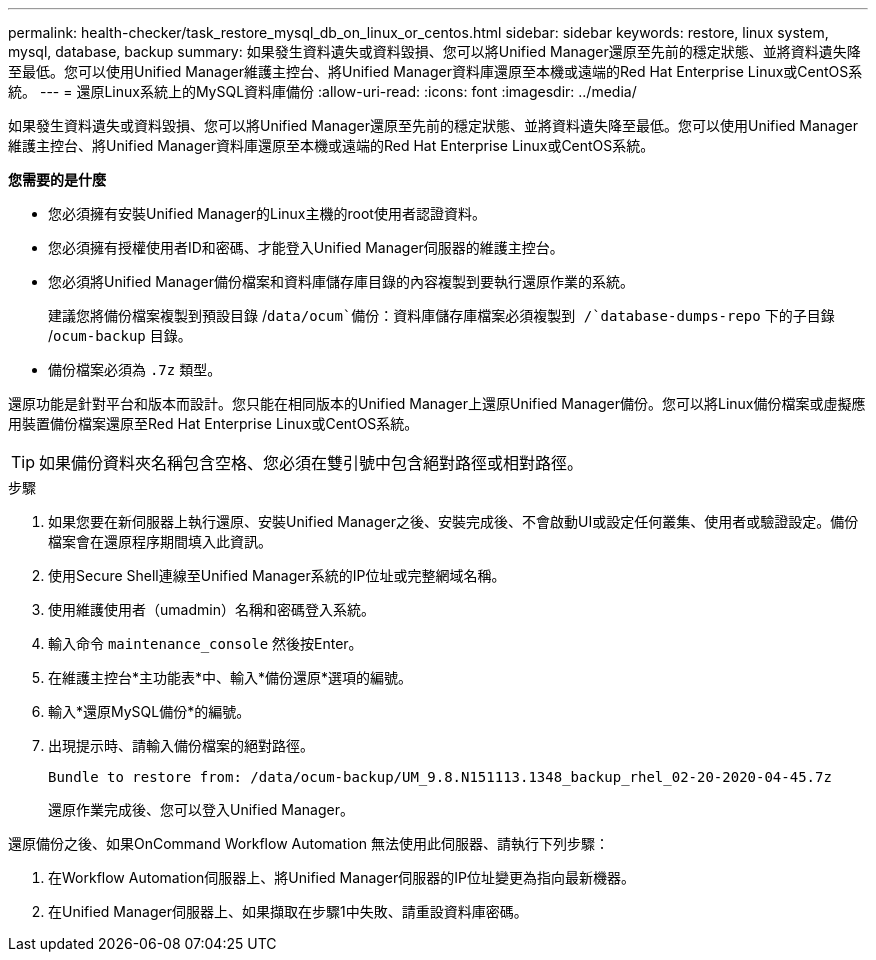 ---
permalink: health-checker/task_restore_mysql_db_on_linux_or_centos.html 
sidebar: sidebar 
keywords: restore, linux system, mysql, database, backup 
summary: 如果發生資料遺失或資料毀損、您可以將Unified Manager還原至先前的穩定狀態、並將資料遺失降至最低。您可以使用Unified Manager維護主控台、將Unified Manager資料庫還原至本機或遠端的Red Hat Enterprise Linux或CentOS系統。 
---
= 還原Linux系統上的MySQL資料庫備份
:allow-uri-read: 
:icons: font
:imagesdir: ../media/


[role="lead"]
如果發生資料遺失或資料毀損、您可以將Unified Manager還原至先前的穩定狀態、並將資料遺失降至最低。您可以使用Unified Manager維護主控台、將Unified Manager資料庫還原至本機或遠端的Red Hat Enterprise Linux或CentOS系統。

*您需要的是什麼*

* 您必須擁有安裝Unified Manager的Linux主機的root使用者認證資料。
* 您必須擁有授權使用者ID和密碼、才能登入Unified Manager伺服器的維護主控台。
* 您必須將Unified Manager備份檔案和資料庫儲存庫目錄的內容複製到要執行還原作業的系統。
+
建議您將備份檔案複製到預設目錄 /`data/ocum`備份：資料庫儲存庫檔案必須複製到 /`database-dumps-repo` 下的子目錄 /`ocum-backup` 目錄。

* 備份檔案必須為 `.7z` 類型。


還原功能是針對平台和版本而設計。您只能在相同版本的Unified Manager上還原Unified Manager備份。您可以將Linux備份檔案或虛擬應用裝置備份檔案還原至Red Hat Enterprise Linux或CentOS系統。

[TIP]
====
如果備份資料夾名稱包含空格、您必須在雙引號中包含絕對路徑或相對路徑。

====
.步驟
. 如果您要在新伺服器上執行還原、安裝Unified Manager之後、安裝完成後、不會啟動UI或設定任何叢集、使用者或驗證設定。備份檔案會在還原程序期間填入此資訊。
. 使用Secure Shell連線至Unified Manager系統的IP位址或完整網域名稱。
. 使用維護使用者（umadmin）名稱和密碼登入系統。
. 輸入命令 `maintenance_console` 然後按Enter。
. 在維護主控台*主功能表*中、輸入*備份還原*選項的編號。
. 輸入*還原MySQL備份*的編號。
. 出現提示時、請輸入備份檔案的絕對路徑。
+
[listing]
----
Bundle to restore from: /data/ocum-backup/UM_9.8.N151113.1348_backup_rhel_02-20-2020-04-45.7z
----
+
還原作業完成後、您可以登入Unified Manager。



還原備份之後、如果OnCommand Workflow Automation 無法使用此伺服器、請執行下列步驟：

. 在Workflow Automation伺服器上、將Unified Manager伺服器的IP位址變更為指向最新機器。
. 在Unified Manager伺服器上、如果擷取在步驟1中失敗、請重設資料庫密碼。

